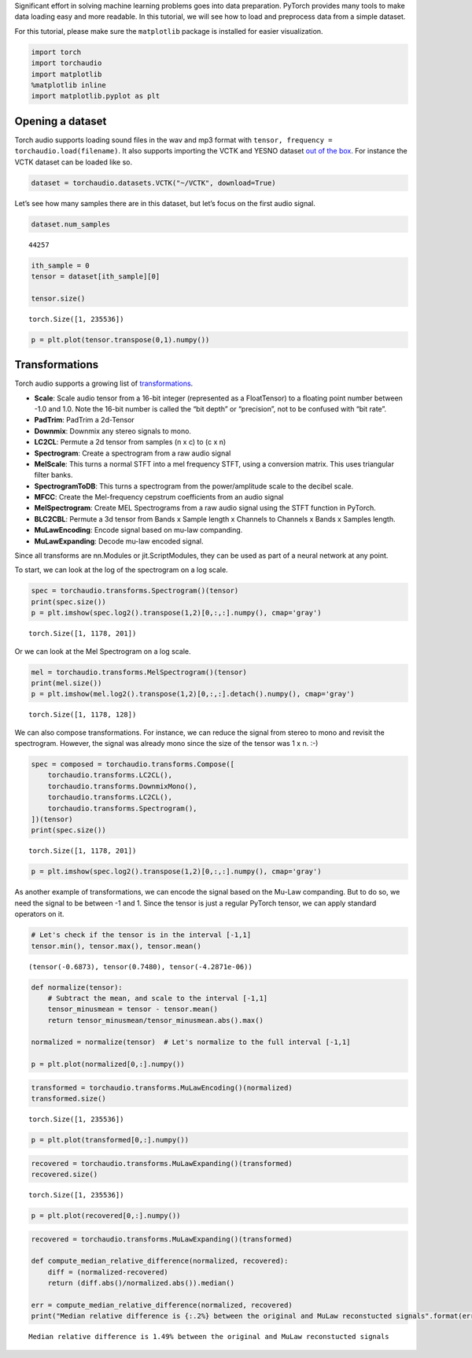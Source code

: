 
Significant effort in solving machine learning problems goes into data
preparation. PyTorch provides many tools to make data loading easy and
more readable. In this tutorial, we will see how to load and preprocess
data from a simple dataset.

For this tutorial, please make sure the ``matplotlib`` package is
installed for easier visualization.

.. code:: ipython3

    import torch
    import torchaudio
    import matplotlib
    %matplotlib inline
    import matplotlib.pyplot as plt

Opening a dataset
=================

Torch audio supports loading sound files in the wav and mp3 format with
``tensor, frequency = torchaudio.load(filename)``. It also supports
importing the VCTK and YESNO dataset `out of the
box <https://pytorch.org/audio/datasets.html>`__. For instance the VCTK
dataset can be loaded like so.

.. code:: ipython3

    dataset = torchaudio.datasets.VCTK("~/VCTK", download=True)

Let’s see how many samples there are in this dataset, but let’s focus on
the first audio signal.

.. code:: ipython3

    dataset.num_samples




.. parsed-literal::

    44257



.. code:: ipython3

    ith_sample = 0
    tensor = dataset[ith_sample][0]
    
    tensor.size()




.. parsed-literal::

    torch.Size([1, 235536])



.. code:: ipython3

    p = plt.plot(tensor.transpose(0,1).numpy())



.. image:: _static/img/tutorial_8_0.png


Transformations
===============

Torch audio supports a growing list of
`transformations <https://pytorch.org/audio/transforms.html>`__.

-  **Scale**: Scale audio tensor from a 16-bit integer (represented as a
   FloatTensor) to a floating point number between -1.0 and 1.0. Note
   the 16-bit number is called the “bit depth” or “precision”, not to be
   confused with “bit rate”.
-  **PadTrim**: PadTrim a 2d-Tensor
-  **Downmix**: Downmix any stereo signals to mono.
-  **LC2CL**: Permute a 2d tensor from samples (n x c) to (c x n)
-  **Spectrogram**: Create a spectrogram from a raw audio signal
-  **MelScale**: This turns a normal STFT into a mel frequency STFT,
   using a conversion matrix. This uses triangular filter banks.
-  **SpectrogramToDB**: This turns a spectrogram from the
   power/amplitude scale to the decibel scale.
-  **MFCC**: Create the Mel-frequency cepstrum coefficients from an
   audio signal
-  **MelSpectrogram**: Create MEL Spectrograms from a raw audio signal
   using the STFT function in PyTorch.
-  **BLC2CBL**: Permute a 3d tensor from Bands x Sample length x
   Channels to Channels x Bands x Samples length.
-  **MuLawEncoding**: Encode signal based on mu-law companding.
-  **MuLawExpanding**: Decode mu-law encoded signal.

Since all transforms are nn.Modules or jit.ScriptModules, they can be
used as part of a neural network at any point.

To start, we can look at the log of the spectrogram on a log scale.

.. code:: ipython3

    spec = torchaudio.transforms.Spectrogram()(tensor)
    print(spec.size())
    p = plt.imshow(spec.log2().transpose(1,2)[0,:,:].numpy(), cmap='gray')


.. parsed-literal::

    torch.Size([1, 1178, 201])



.. image:: _static/img/tutorial_11_1.png


Or we can look at the Mel Spectrogram on a log scale.

.. code:: ipython3

    mel = torchaudio.transforms.MelSpectrogram()(tensor)
    print(mel.size())
    p = plt.imshow(mel.log2().transpose(1,2)[0,:,:].detach().numpy(), cmap='gray')


.. parsed-literal::

    torch.Size([1, 1178, 128])



.. image:: _static/img/tutorial_13_1.png


We can also compose transformations. For instance, we can reduce the
signal from stereo to mono and revisit the spectrogram. However, the
signal was already mono since the size of the tensor was 1 x n. :-)

.. code:: ipython3

    spec = composed = torchaudio.transforms.Compose([
        torchaudio.transforms.LC2CL(),
        torchaudio.transforms.DownmixMono(),
        torchaudio.transforms.LC2CL(),
        torchaudio.transforms.Spectrogram(),
    ])(tensor)
    print(spec.size())


.. parsed-literal::

    torch.Size([1, 1178, 201])


.. code:: ipython3

    p = plt.imshow(spec.log2().transpose(1,2)[0,:,:].numpy(), cmap='gray')



.. image:: _static/img/tutorial_16_0.png


As another example of transformations, we can encode the signal based on
the Mu-Law companding. But to do so, we need the signal to be between -1
and 1. Since the tensor is just a regular PyTorch tensor, we can apply
standard operators on it.

.. code:: ipython3

    # Let's check if the tensor is in the interval [-1,1]
    tensor.min(), tensor.max(), tensor.mean()




.. parsed-literal::

    (tensor(-0.6873), tensor(0.7480), tensor(-4.2871e-06))



.. code:: ipython3

    def normalize(tensor):
        # Subtract the mean, and scale to the interval [-1,1]
        tensor_minusmean = tensor - tensor.mean()
        return tensor_minusmean/tensor_minusmean.abs().max()
    
    normalized = normalize(tensor)  # Let's normalize to the full interval [-1,1]
    
    p = plt.plot(normalized[0,:].numpy())



.. image:: _static/img/tutorial_19_0.png


.. code:: ipython3

    transformed = torchaudio.transforms.MuLawEncoding()(normalized)
    transformed.size()




.. parsed-literal::

    torch.Size([1, 235536])



.. code:: ipython3

    p = plt.plot(transformed[0,:].numpy())



.. image:: _static/img/tutorial_21_0.png


.. code:: ipython3

    recovered = torchaudio.transforms.MuLawExpanding()(transformed)
    recovered.size()




.. parsed-literal::

    torch.Size([1, 235536])



.. code:: ipython3

    p = plt.plot(recovered[0,:].numpy())



.. image:: _static/img/tutorial_23_0.png


.. code:: ipython3

    recovered = torchaudio.transforms.MuLawExpanding()(transformed)
    
    def compute_median_relative_difference(normalized, recovered):
        diff = (normalized-recovered)
        return (diff.abs()/normalized.abs()).median()
    
    err = compute_median_relative_difference(normalized, recovered)
    print("Median relative difference is {:.2%} between the original and MuLaw reconstucted signals".format(err))


.. parsed-literal::

    Median relative difference is 1.49% between the original and MuLaw reconstucted signals
